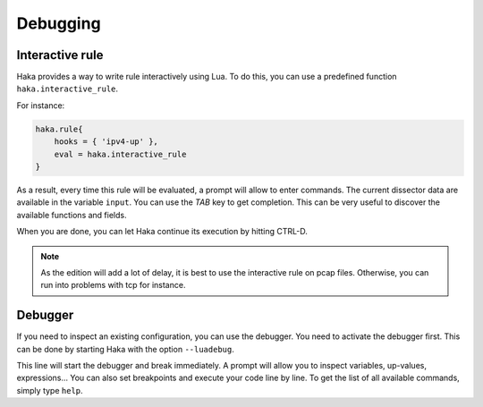 
Debugging
=========

Interactive rule
----------------

Haka provides a way to write rule interactively using Lua. To do this, you can use a
predefined function ``haka.interactive_rule``.

For instance:

.. code-block:: lua

    haka.rule{
        hooks = { 'ipv4-up' },
        eval = haka.interactive_rule
    }

As a result, every time this rule will be evaluated, a prompt will allow to enter commands. The
current dissector data are available in the variable ``input``. You can use the `TAB` key to get
completion. This can be very useful to discover the available functions and fields.

When you are done, you can let Haka continue its execution by hitting CTRL-D.

.. note::

    As the edition will add a lot of delay, it is best to use the interactive rule on pcap files.
    Otherwise, you can run into problems with tcp for instance.

Debugger
--------

If you need to inspect an existing configuration, you can use the debugger. You need to activate
the debugger first. This can be done by starting Haka with the option ``--luadebug``.

This line will start the debugger and break immediately. A prompt will allow you to inspect variables,
up-values, expressions... You can also set breakpoints and execute your code line by line. To get the
list of all available commands, simply type ``help``.

